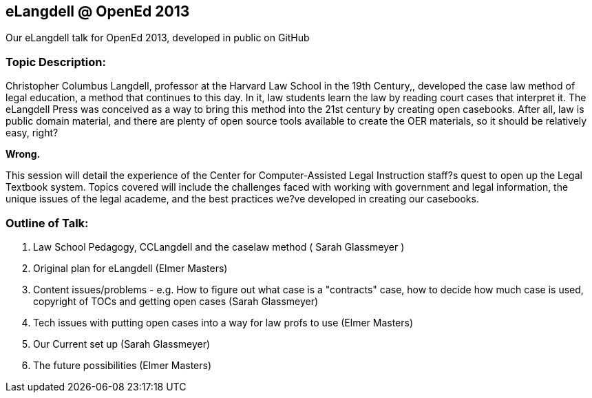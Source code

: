 eLangdell @ OpenEd 2013
-----------------------

:Author: Sarah Glassmeyer
:Author1: Elmer Masters

Our eLangdell talk for OpenEd 2013, developed in public on GitHub

=== Topic Description: 

Christopher Columbus Langdell, professor at the Harvard Law School in the 19th Century,, developed the case law method of legal education, a method that continues to this day. In it, law students learn the law by reading court cases that interpret it. The eLangdell Press was conceived as a way to bring this method into the 21st century by creating open casebooks. After all, law is public domain material, and there are plenty of open source tools available to create the OER materials, so it should be relatively easy, right?

[red]*Wrong.*

This session will detail the experience of the Center for Computer-Assisted Legal Instruction staff?s quest to open up the Legal Textbook system. Topics covered will include the challenges faced with working with government and legal information, the unique issues of the legal academe, and the best practices we?ve developed in creating our casebooks. 

=== Outline of Talk:

. Law School Pedagogy, CCLangdell and the caselaw method ( {Author} )
. Original plan for eLangdell ({Author1})
. Content issues/problems - e.g. How to figure out what case is a "contracts" case, how to decide how much case is used, copyright of TOCs and getting open cases ({Author})
. Tech issues with putting open cases into a way for law profs to use ({Author1})
. Our Current set up ({Author})
. The future possibilities ({Author1})



